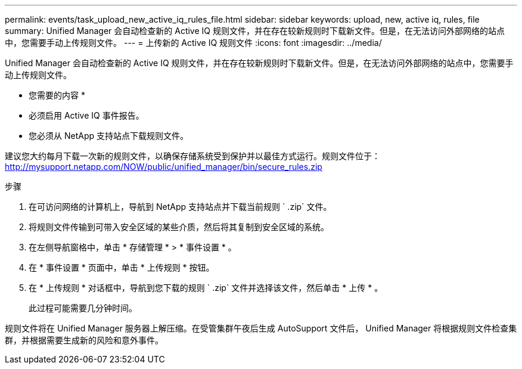 ---
permalink: events/task_upload_new_active_iq_rules_file.html 
sidebar: sidebar 
keywords: upload, new, active iq, rules, file 
summary: Unified Manager 会自动检查新的 Active IQ 规则文件，并在存在较新规则时下载新文件。但是，在无法访问外部网络的站点中，您需要手动上传规则文件。 
---
= 上传新的 Active IQ 规则文件
:icons: font
:imagesdir: ../media/


[role="lead"]
Unified Manager 会自动检查新的 Active IQ 规则文件，并在存在较新规则时下载新文件。但是，在无法访问外部网络的站点中，您需要手动上传规则文件。

* 您需要的内容 *

* 必须启用 Active IQ 事件报告。
* 您必须从 NetApp 支持站点下载规则文件。


建议您大约每月下载一次新的规则文件，以确保存储系统受到保护并以最佳方式运行。规则文件位于： http://mysupport.netapp.com/NOW/public/unified_manager/bin/secure_rules.zip[]

.步骤
. 在可访问网络的计算机上，导航到 NetApp 支持站点并下载当前规则 ` .zip` 文件。
. 将规则文件传输到可带入安全区域的某些介质，然后将其复制到安全区域的系统。
. 在左侧导航窗格中，单击 * 存储管理 * > * 事件设置 * 。
. 在 * 事件设置 * 页面中，单击 * 上传规则 * 按钮。
. 在 * 上传规则 * 对话框中，导航到您下载的规则 ` .zip` 文件并选择该文件，然后单击 * 上传 * 。
+
此过程可能需要几分钟时间。



规则文件将在 Unified Manager 服务器上解压缩。在受管集群午夜后生成 AutoSupport 文件后， Unified Manager 将根据规则文件检查集群，并根据需要生成新的风险和意外事件。
